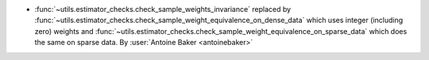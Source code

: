 - :func:`~utils.estimator_checks.check_sample_weights_invariance`
  replaced by
  :func:`~utils.estimator_checks.check_sample_weight_equivalence_on_dense_data`
  which uses integer (including zero) weights and
  :func:`~utils.estimator_checks.check_sample_weight_equivalence_on_sparse_data`
  which does the same on sparse data.
  By :user:`Antoine Baker <antoinebaker>`
